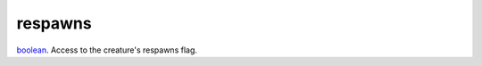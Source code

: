 respawns
====================================================================================================

`boolean`_. Access to the creature's respawns flag.

.. _`boolean`: ../../../lua/type/boolean.html

